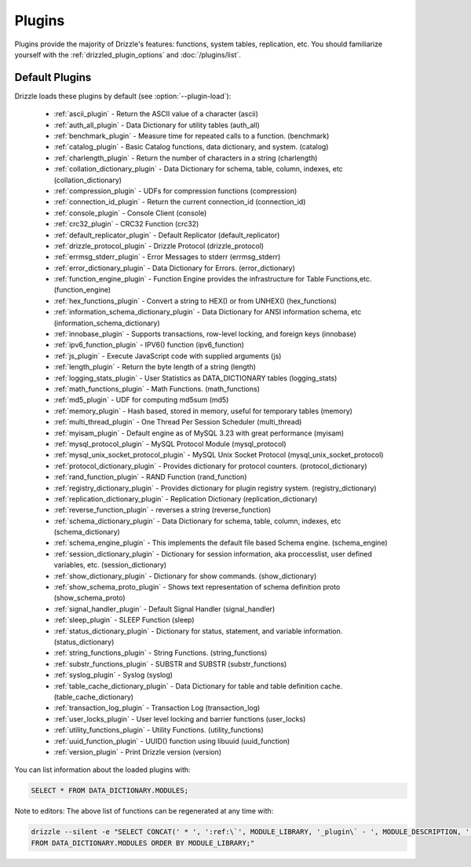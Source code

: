 .. program:: drizzled

Plugins
=======

Plugins provide the majority of Drizzle's features: functions, system tables,
replication, etc.  You should familiarize yourself with the
:ref:`drizzled_plugin_options` and :doc:`/plugins/list`.

.. _default_plugins:

Default Plugins
---------------

Drizzle loads these plugins by default (see :option:`--plugin-load`):

 * :ref:`ascii_plugin` - Return the ASCII value of a character (ascii)
 * :ref:`auth_all_plugin` - Data Dictionary for utility tables (auth_all)
 * :ref:`benchmark_plugin` - Measure time for repeated calls to a function. (benchmark)
 * :ref:`catalog_plugin` - Basic Catalog functions, data dictionary, and system. (catalog)
 * :ref:`charlength_plugin` - Return the number of characters in a string (charlength)
 * :ref:`collation_dictionary_plugin` - Data Dictionary for schema, table, column, indexes, etc (collation_dictionary)
 * :ref:`compression_plugin` - UDFs for compression functions (compression)
 * :ref:`connection_id_plugin` - Return the current connection_id (connection_id)
 * :ref:`console_plugin` - Console Client (console)
 * :ref:`crc32_plugin` - CRC32 Function (crc32)
 * :ref:`default_replicator_plugin` - Default Replicator (default_replicator)
 * :ref:`drizzle_protocol_plugin` - Drizzle Protocol (drizzle_protocol)
 * :ref:`errmsg_stderr_plugin` - Error Messages to stderr (errmsg_stderr)
 * :ref:`error_dictionary_plugin` - Data Dictionary for Errors. (error_dictionary)
 * :ref:`function_engine_plugin` - Function Engine provides the infrastructure for Table Functions,etc. (function_engine)
 * :ref:`hex_functions_plugin` - Convert a string to HEX() or from UNHEX() (hex_functions)
 * :ref:`information_schema_dictionary_plugin` - Data Dictionary for ANSI information schema, etc (information_schema_dictionary)
 * :ref:`innobase_plugin` - Supports transactions, row-level locking, and foreign keys (innobase)
 * :ref:`ipv6_function_plugin` - IPV6() function (ipv6_function)
 * :ref:`js_plugin` - Execute JavaScript code with supplied arguments (js)
 * :ref:`length_plugin` - Return the byte length of a string (length)
 * :ref:`logging_stats_plugin` - User Statistics as DATA_DICTIONARY tables (logging_stats)
 * :ref:`math_functions_plugin` - Math Functions. (math_functions)
 * :ref:`md5_plugin` - UDF for computing md5sum (md5)
 * :ref:`memory_plugin` - Hash based, stored in memory, useful for temporary tables (memory)
 * :ref:`multi_thread_plugin` - One Thread Per Session Scheduler (multi_thread)
 * :ref:`myisam_plugin` - Default engine as of MySQL 3.23 with great performance (myisam)
 * :ref:`mysql_protocol_plugin` - MySQL Protocol Module (mysql_protocol)
 * :ref:`mysql_unix_socket_protocol_plugin` - MySQL Unix Socket Protocol (mysql_unix_socket_protocol)
 * :ref:`protocol_dictionary_plugin` - Provides dictionary for protocol counters. (protocol_dictionary)
 * :ref:`rand_function_plugin` - RAND Function (rand_function)
 * :ref:`registry_dictionary_plugin` - Provides dictionary for plugin registry system. (registry_dictionary)
 * :ref:`replication_dictionary_plugin` - Replication Dictionary (replication_dictionary)
 * :ref:`reverse_function_plugin` - reverses a string (reverse_function)
 * :ref:`schema_dictionary_plugin` - Data Dictionary for schema, table, column, indexes, etc (schema_dictionary)
 * :ref:`schema_engine_plugin` - This implements the default file based Schema engine. (schema_engine)
 * :ref:`session_dictionary_plugin` - Dictionary for session information, aka proccesslist, user defined variables, etc. (session_dictionary)
 * :ref:`show_dictionary_plugin` - Dictionary for show commands. (show_dictionary)
 * :ref:`show_schema_proto_plugin` - Shows text representation of schema definition proto (show_schema_proto)
 * :ref:`signal_handler_plugin` - Default Signal Handler (signal_handler)
 * :ref:`sleep_plugin` - SLEEP Function (sleep)
 * :ref:`status_dictionary_plugin` - Dictionary for status, statement, and variable information. (status_dictionary)
 * :ref:`string_functions_plugin` - String Functions. (string_functions)
 * :ref:`substr_functions_plugin` - SUBSTR and SUBSTR (substr_functions)
 * :ref:`syslog_plugin` - Syslog (syslog)
 * :ref:`table_cache_dictionary_plugin` - Data Dictionary for table and table definition cache. (table_cache_dictionary)
 * :ref:`transaction_log_plugin` - Transaction Log (transaction_log)
 * :ref:`user_locks_plugin` - User level locking and barrier functions (user_locks)
 * :ref:`utility_functions_plugin` - Utility Functions. (utility_functions)
 * :ref:`uuid_function_plugin` - UUID() function using libuuid (uuid_function)
 * :ref:`version_plugin` - Print Drizzle version (version)

You can list information about the loaded plugins with:

.. code-block:: mysql

    SELECT * FROM DATA_DICTIONARY.MODULES;

Note to editors: The above list of functions can be regenerated at any time with:

.. code-block:: mysql

    drizzle --silent -e "SELECT CONCAT(' * ', ':ref:\`', MODULE_LIBRARY, '_plugin\` - ', MODULE_DESCRIPTION, ' (', MODULE_LIBRARY, ')') 
    FROM DATA_DICTIONARY.MODULES ORDER BY MODULE_LIBRARY;"


